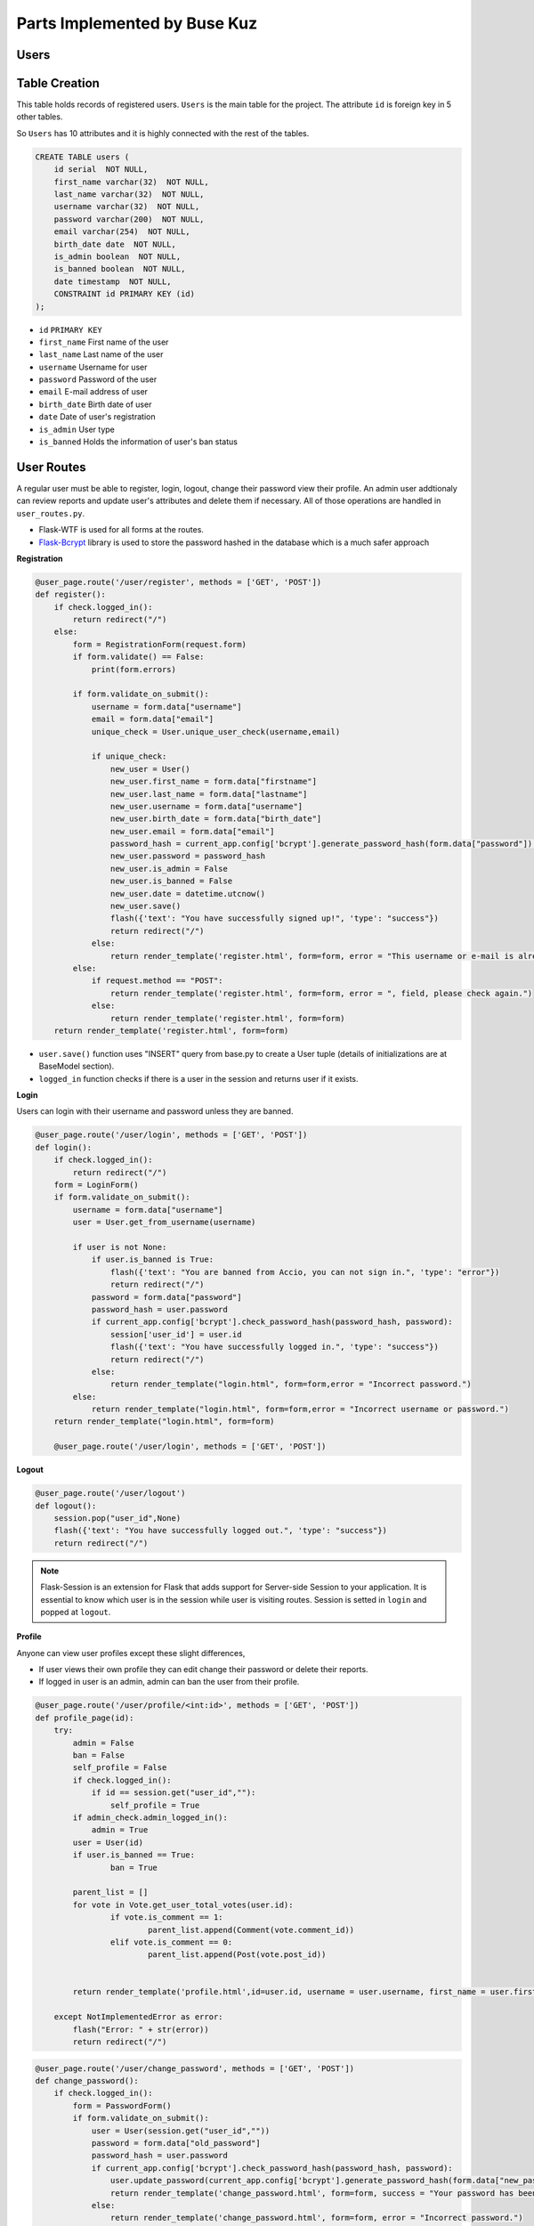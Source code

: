 Parts Implemented by Buse Kuz
================================

**Users**
*********

**Table Creation**
******************

This table holds records of registered users. ``Users`` is the main table for the project. The attribute ``id`` is foreign key in 5 other tables.

So ``Users`` has 10 attributes and it is highly connected with the rest of the tables.


.. code-block:: sql

	    CREATE TABLE users (
	        id serial  NOT NULL,
	        first_name varchar(32)  NOT NULL,
	        last_name varchar(32)  NOT NULL,
	        username varchar(32)  NOT NULL,
	        password varchar(200)  NOT NULL,
	        email varchar(254)  NOT NULL,
	        birth_date date  NOT NULL,
	        is_admin boolean  NOT NULL,
	        is_banned boolean  NOT NULL,
	        date timestamp  NOT NULL,
	        CONSTRAINT id PRIMARY KEY (id)
	    );

* ``id`` ``PRIMARY KEY``
* ``first_name``	First name of the user
* ``last_name``	Last name of the user
* ``username``	Username for user
* ``password``	Password of the user
* ``email``	E-mail address of user
* ``birth_date``	Birth date of user 
* ``date``	Date of user's registration
* ``is_admin``	User type
* ``is_banned``	Holds the information of user's ban status


**User Routes**
***************



A regular user must be able to register, login, logout, change their password view their profile.
An admin user addtionaly can review reports and update user's attributes and delete them if necessary.
All of those operations are handled in ``user_routes.py``.

* Flask-WTF is used for all forms at the routes.
* `Flask-Bcrypt <https://flask-bcrypt.readthedocs.io/en/latest/>`_ library is used to store the password hashed in the database which is a much safer approach



**Registration**

.. code-block:: python

		@user_page.route('/user/register', methods = ['GET', 'POST'])
		def register():
		    if check.logged_in():
		        return redirect("/") 
		    else:
		        form = RegistrationForm(request.form)		
		        if form.validate() == False:
		            print(form.errors) 

		        if form.validate_on_submit():
		            username = form.data["username"]
		            email = form.data["email"]
		            unique_check = User.unique_user_check(username,email)

		            if unique_check:
		                new_user = User()
		                new_user.first_name = form.data["firstname"]
		                new_user.last_name = form.data["lastname"]
		                new_user.username = form.data["username"]
		                new_user.birth_date = form.data["birth_date"]
		                new_user.email = form.data["email"]
		                password_hash = current_app.config['bcrypt'].generate_password_hash(form.data["password"]).decode('utf-8')
		                new_user.password = password_hash
		                new_user.is_admin = False
		                new_user.is_banned = False
		                new_user.date = datetime.utcnow()
		                new_user.save()
		                flash({'text': "You have successfully signed up!", 'type': "success"}) 
		                return redirect("/")
		            else:
		                return render_template('register.html', form=form, error = "This username or e-mail is already in use, please try another one.")
		        else:
		            if request.method == "POST":
		                return render_template('register.html', form=form, error = ", field, please check again.")
		            else:
		                return render_template('register.html', form=form)
		    return render_template('register.html', form=form)



* ``user.save()`` function uses "INSERT" query from base.py to create a User tuple (details of initializations are at BaseModel section).
* ``logged_in`` function checks if there is a user in the session and returns user if it exists.



**Login**

Users can login with their username and password unless they are banned.


.. code-block:: python
		
		@user_page.route('/user/login', methods = ['GET', 'POST'])
		def login():
		    if check.logged_in():
		        return redirect("/") 
		    form = LoginForm()
		    if form.validate_on_submit():
		        username = form.data["username"]
		        user = User.get_from_username(username)	

		        if user is not None:
		            if user.is_banned is True:
		                flash({'text': "You are banned from Accio, you can not sign in.", 'type': "error"}) 
		                return redirect("/")
		            password = form.data["password"]
		            password_hash = user.password
		            if current_app.config['bcrypt'].check_password_hash(password_hash, password):
		                session['user_id'] = user.id
		                flash({'text': "You have successfully logged in.", 'type': "success"}) 
		                return redirect("/")
		            else:
		                return render_template("login.html", form=form,error = "Incorrect password.")
		        else:
		            return render_template("login.html", form=form,error = "Incorrect username or password.")
		    return render_template("login.html", form=form)

		    @user_page.route('/user/login', methods = ['GET', 'POST'])



**Logout**


.. code-block:: python

		@user_page.route('/user/logout')
		def logout():
		    session.pop("user_id",None)
		    flash({'text': "You have successfully logged out.", 'type': "success"}) 
		    return redirect("/")


.. note:: Flask-Session is an extension for Flask that adds support for Server-side Session to your application. It is essential to know which user is in the session while user is visiting routes. Session is setted in ``login`` and popped at ``logout``.


**Profile**

Anyone can view user profiles except these slight differences,

* If user views their own profile they can edit change their password or delete their reports.

* If logged in user is an admin, admin can ban the user from their profile.

.. code-block:: python

		@user_page.route('/user/profile/<int:id>', methods = ['GET', 'POST'])
		def profile_page(id):
		    try:
		        admin = False
		        ban = False
		        self_profile = False
		        if check.logged_in():
		            if id == session.get("user_id",""):
		                self_profile = True
		        if admin_check.admin_logged_in():
		            admin = True
		        user = User(id)
		        if user.is_banned == True:
		        	ban = True
		       	
		        parent_list = []
		        for vote in Vote.get_user_total_votes(user.id):
		        	if vote.is_comment == 1:
		        		parent_list.append(Comment(vote.comment_id))
		        	elif vote.is_comment == 0:
		        		parent_list.append(Post(vote.post_id))


		        return render_template('profile.html',id=user.id, username = user.username, first_name = user.first_name, last_name = user.last_name, birth_date = user.birth_date, creation_date = user.date, posts = Post.get_user_post(user.id),email= user.email, self_profile = self_profile, total_votes = Vote.get_user_total_votes(user.id), comments = Comment.get_user_total_comments(user.id), reports = Report.get_user_all_reports(user.id), parent_list = parent_list, admin=admin, ban= ban)

		    except NotImplementedError as error:
		        flash("Error: " + str(error))
		        return redirect("/") 




.. code-block:: python

		@user_page.route('/user/change_password', methods = ['GET', 'POST'])
		def change_password():
		    if check.logged_in():
		        form = PasswordForm()
		        if form.validate_on_submit():
		            user = User(session.get("user_id",""))
		            password = form.data["old_password"]
		            password_hash = user.password
		            if current_app.config['bcrypt'].check_password_hash(password_hash, password):
		                user.update_password(current_app.config['bcrypt'].generate_password_hash(form.data["new_password"]).decode('utf-8'))
		                return render_template('change_password.html', form=form, success = "Your password has been updated.")
		            else:
		                return render_template('change_password.html', form=form, error = "Incorrect password.")
		        else:
		            if request.method == "POST":
		                return render_template('change_password.html', form=form, error = "Invalid field, please check again.")
		            else:
		                return render_template('change_password.html', form=form)
		    else:
		        flash({'text': "You have to sign in to change your password.",'type':'is-warning'})
		        return redirect("/user/login")


* This route works at the background and calls ``update_password`` function from ``user.py``.

.. code-block:: python

	    def update_password(self,new_password):
	        with db.connect(current_app.config['DB_URL']) as conn:
	            with conn.cursor() as cursor:
	                cursor.execute(f'UPDATE {self.TABLE_NAME} SET  password = %s WHERE id = %s', (new_password,self.id, ))



**METHODS AND QUERIES**
***********************


* SELECT
	Any user with an id can be accessed by this approach.

.. code-block:: python

		user = User(id)


* UPDATE
	``save()`` function or a specific method such as ``update_password`` from ``user.py`` can be used.

* DELETE
	Admins can delete the user that they view in administration page.
	``delete()`` is imported from base.py

.. code-block:: python

		@admin_user_page.route('/delete_user/<int:id>', methods = ['GET', 'POST'])
		def delete_user(id):
		#Admins can delete the user with given id using this function. 
		    if check.admin_logged_in():   
		        try:
		            user = User(id)
		            user.delete()
		            flash({'text': "This account is deleted permanently.", 'type': 'success'}) 
		            return redirect("/admin/view_users")
		        except NotImplementedError as error:
		            flash({'text': "This account does not exist.", 'type': "Error:" + str(error)}) 
		            return redirect("/")
		    else:
		        flash({'text': "You have to sign in to your admin account first.", 'type': "error"}) 
		        return redirect("/user/login")


Also a few helper methods are implemented at ``user.py`` to fasten some operations.

* ``get_from_username`` is a method that returns User object with requested username.

.. code-block:: python

	    @classmethod
	    def get_from_username(cls, username):
	        with db.connect(current_app.config['DB_URL']) as conn:
	            with conn.cursor() as cursor:
	                cursor.execute(f'SELECT * FROM {cls.TABLE_NAME} WHERE username = %s', (username, ))
	                if cursor.rowcount == 0:
	                    return None
	                tuple = (cursor.fetchone())
	                u=User(tuple[0])
	                print(u.username)
	                return User(tuple[0])


* ``unique_user_check`` is a method returns true if there is no other user with the same username or email.

.. code-block:: python

	    @classmethod
	    def unique_user_check(cls, username, email):
	        with db.connect(current_app.config['DB_URL']) as conn:
	            with conn.cursor() as cursor:
	                cursor.execute(f'SELECT * FROM {cls.TABLE_NAME} WHERE email = %s OR username = %s', (email,username, ))
	                if cursor.rowcount == 0:
	                    return True
	                else:
	                    return False    





**Votes**
*********

**Table Creation**
******************


This table holds records of every vote. 


.. code-block:: sql

		    CREATE TABLE votes (
	        id serial  NOT NULL,
	        user_id int  NOT NULL,
	        date timestamp  NOT NULL,
	        is_comment bool  NOT NULL,
	        vote boolean  NOT NULL,
	        vote_ip varchar(32) NOT NULL,
	        last_update_time timestamp NOT NULL,
	        post_id int  NULL,
	        comment_id int  NULL,
	        CONSTRAINT votes_pk PRIMARY KEY (id)
	    );


* ``id`` ``PRIMARY KEY``
* ``post_id`` ``FOREIGN KEY``
* ``comment_id`` ``FOREIGN KEY``


***Vote Routes***
******************


* A user can have only one vote per comment or post that is either upvote or downvote.
* There is only one vote route and it works at the background of project.

When a user decides to click on vote several scenarios may occur such as,

* If user had voted this post/comment before,
	-  ``UPDATE`` : User can change his or her vote from upvote to down vote or vice versa.


.. code-block:: python

		
		@vote_page.route('/vote/<int:parent_id>/<int:vote_type>/<int:parent_type>', methods = ['GET', 'POST'])
		def vote_post(parent_id,vote_type,parent_type):
		    if check.logged_in():
		        if (parent_type == 0 or parent_type == 1) and (vote_type == 0 or vote_type == 1):
		            ## parent type = 0 post, parent type = 1 comment
		            create_vote = False
		            delete_vote = False
		            try:
		                if parent_type == 0:
		                    parent = Post(parent_id)
		                    user_vote = Vote.get_user_post_vote(session.get("user_id", ""),parent_id)

		                elif parent_type == 1:
		                    parent = Comment(parent_id)
		                    user_vote = Vote.get_user_comment_vote(session.get("user_id", ""),parent_id)


		                if not user_vote:					#User did not vote this post before
		                    if(vote_type == 1):				#If upvote increment the count, else decrement.
		                        parent.current_vote += 1
		                    else:
		                        parent.current_vote -= 1 
		                    parent.save()
		                    create_vote = True


* If user had voted this post/comment before,
	-  ``DELETE`` : User may want to take his or her vote back.


.. code-block:: python

		else:								#User voted this post before
		    if user_vote[0].vote:			#Previous vote was upvote
		        if vote_type == 0:			#User wants to change the vote to downwote
		            parent.current_vote -= 2
		            user_vote[0].last_update_time = datetime.utcnow()
		            user_vote[0].save()
		        else:
		            parent.current_vote -= 1 #User takes the vote back by clicking twice
		            delete_vote = True		 #Vote will be delete
		    else:							 #Previous vote was downvote
		        if vote_type == 0:			 #Current vote is downvote
		            parent.current_vote += 1 #Vote will be deleted since it was clicked twice
		            delete_vote = True
		        else:
		            parent.current_vote += 2	#User wants to chane the vote to upvote
		            user_vote[0].last_update_time = datetime.utcnow()
		            user_vote[0].save()
		    if delete_vote:
		        user_vote[0].delete()
		    else:
		        user_vote[0].vote = bool(vote_type)
		        user_vote[0].save()
		    parent.save()



* If user is voting for the first time,
	- ``CREATE`` : After we set the attributes of vote object, we save it at the end.


.. code-block:: python		                 
		                
	    #New vote gets created and sended as a JSON object
	    if create_vote:
	        vote = Vote()
	        vote.date = datetime.utcnow()
	        vote.is_comment = bool(parent_type)
	        vote.vote = bool(vote_type)
	        vote.vote_ip = request.remote_addr
	        vote.last_update_time = datetime.utcnow()
	        vote.user_id = session.get("user_id", "")
	        vote.post_id = parent_id if parent_type == 0 else None
	        vote.comment_id = parent_id if parent_type == 1 else None 
	        vote.save()
	    return jsonify({'success': 'Successfuly voted!', 'final_vote': parent.current_vote})
	except NotImplementedError as error:
	    return jsonify({'error': str(error)})
	return jsonify({'error': 'Invalid vote.'})




Also there are a few class methods at ``vote.py`` that will fasten the process. These are mostly need because we need to seperate voted posts and comments from each other to display them to user.

.. code-block:: python

	    @classmethod
	    def get_user_post_vote(cls,user_id,post_id):             
	        with db.connect(current_app.config['DB_URL']) as conn:
	            with conn.cursor() as cursor:
	                cursor.execute(f'SELECT * FROM {cls.TABLE_NAME} WHERE user_id = %s AND post_id = %s', (user_id,post_id, ))
	                list_of_votes = []
	                for vote_tuple in cursor.fetchall():
	                    list_of_votes.append(Vote(vote_tuple))
	                return list_of_votes

	    @classmethod
	    def get_user_comment_vote(cls,user_id,comment_id):             
	        with db.connect(current_app.config['DB_URL']) as conn:
	            with conn.cursor() as cursor:
	                cursor.execute(f'SELECT * FROM {cls.TABLE_NAME} WHERE user_id = %s AND comment_id = %s', (user_id,comment_id, ))
	                list_of_votes = []
	                for vote_tuple in cursor.fetchall():
	                    list_of_votes.append(Vote(vote_tuple))
	                return list_of_votes



**Reports**
***********


** Table Creation**
*******************

Reports are submitted by users about a specific comment or post.
User has to explain the reason of report, later admins can review these and decide what to do next.

.. code-block:: sql

			CREATE TABLE reports (
	        id serial  NOT NULL,
	        submitting_user_id int  NOT NULL,
	        violated_rule text  NOT NULL,
	        date timestamp  NOT NULL,
	        reason_description text  NOT NULL,
	        is_comment int  NOT NULL,
	        action_taken text  NULL,
	        is_dismissed boolean  NOT NULL,
	        post_id int  NULL,
	        comment_id int  NULL,
	        CONSTRAINT reports_pk PRIMARY KEY (id)
   		);


* ``id`` ``PRIMARY KEY``
* ``post_id`` ``FOREIGN KEY``
* ``comment_id`` ``FOREIGN KEY``


***Report Routes**
******************

Report is created same way as other classes.

* ``CREATE`` : It is created when a user first fills the form to report a post/comment.

.. code-block:: python

		 #If reported object is a post
                if is_comment == 0:
                    reported_post = Post(reported_id)
                    if len(Report.get_user_prev_report(session.get("user_id", ""),reported_id)) > 0:
                        return redirect("/post/" + str(reported_id))
                else:
                    reported_comment = Comment(reported_id)
                    if len(Report.get_user_prev_report(session.get("user_id", ""),reported_id)) > 0:
                        return redirect("/post/" + str(reported_comment.post_id))
                    
                report = Report()
                report.submitting_user_id = session.get("user_id", "")
                report.violated_rule = form.data["violated_rule"]
                report.date = datetime.utcnow()
                report.reason_description = form.data["reason_description"]
                report.is_comment = is_comment
                report.action_taken = None
                report.is_dismissed = False
                report.post_id = reported_id if is_comment == 0 else None
                report.comment_id = reported_id if is_comment == 1 else None
                report.save()


Deletion of the report is only possible by its owner.


* ``DELETE`` : Deletion of the report is only possible by its owner.

.. code-block:: python


		@report_page.route('/report_delete/<int:submitter_id>/<int:id>', methods = ['GET', 'POST'])
		def delete_report(submitter_id,id):
		    if not check.logged_in():
		        flash({'text': "Please sign in.", 'type': "error"}) 
		        return redirect("/") 
		    else:
		        if submitter_id == session.get("user_id",""):
		            report = Report(id)
		            report.delete()
		            flash({'text': "You have deleted a report.", 'type': "success"}) 
		            return redirect("/user/profile/" + str(submitter_id))
		        else:
		            flash({'text': "You can not delete another user's report.", 'type': "error"}) 
		            return redirect("/") 



* ``UPDATE`` : Admins can update a report and saves the action they will take to database.

.. code-block:: python
	

	    def update_for_review(self,action,is_dismissed):
	        with db.connect(current_app.config['DB_URL']) as conn:
	            with conn.cursor() as cursor:
	                cursor.execute(f'UPDATE {self.TABLE_NAME} SET  action_taken = %s , is_dismissed = %s WHERE id = %s', (action,is_dismissed,self.id, ))




